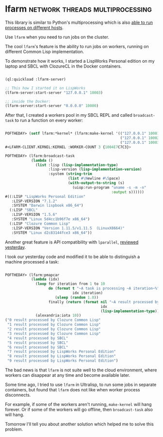* lfarm :network:threads:multiprocessing:
:PROPERTIES:
:Documentation: :)
:Docstrings: :)
:Tests:    :)
:Examples: :)
:RepositoryActivity: :(
:CI:       :(
:END:

This library is similar to Python's multiprocessing which is also
[[https://docs.python.org/3/library/multiprocessing.html#module-multiprocessing.connection][able to run processes on different hosts]].

Use ~lfarm~ when you need to run jobs on the cluster.

The cool ~lfarm~'s feature is the ability to run jobs on workers, running on
different Common Lisp implementation.

To demonstrate how it works, I started a LispWorks Personal edition on
my laptop and SBCL with ClozureCL in the Docker containers.

#+begin_src lisp

(ql:quickload :lfarm-server)

;; This how I started it on LispWorks
(lfarm-server:start-server "127.0.0.1" 10003)

;; inside the Docker:
(lfarm-server:start-server "0.0.0.0" 10000)

#+end_src

After that, I created a workers pool in my SBCL REPL and called
~broadcast-task~ to run a function on every worker:

#+begin_src lisp

POFTHEDAY> (setf lfarm:*kernel* (lfarm:make-kernel '(("127.0.0.1" 10001)
                                                     ("127.0.0.1" 10002)
                                                     ("127.0.0.1" 10003))))
#<LFARM-CLIENT.KERNEL:KERNEL :WORKER-COUNT 3 {1004E7C7C3}>

POFTHEDAY> (lfarm:broadcast-task
            (lambda ()
              (list :lisp (lisp-implementation-type)
                    :lisp-version (lisp-implementation-version)
                    :system (string-trim
                             (list #\Newline #\Space)
                             (with-output-to-string (s)
                               (uiop:run-program "uname -s -m -n"
                                                 :output s))))))
#((:LISP "LispWorks Personal Edition"
   :LISP-VERSION "7.1.2"
   :SYSTEM "Darwin lispbook x86_64")
  (:LISP "SBCL"
   :LISP-VERSION "1.5.6"
   :SYSTEM "Linux 5d4cc1b96f7e x86_64")
  (:LISP "Clozure Common Lisp"
   :LISP-VERSION "Version 1.11.5/v1.11.5  (LinuxX8664)"
   :SYSTEM "Linux d2c83144fce3 x86_64"))

#+end_src

Another great feature is API compatibility with ~lparallel~, [[http://40ants.com/lisp-project-of-the-day/2020/06/0093-lparallel.html][reviewed
yesterday]].

I took our yesterday code and modified it to be able to distinguish a
machine processed a task:

#+begin_src lisp

POFTHEDAY> (lfarm:pmapcar
            (lambda (idx)
              (loop for iteration from 1 to 10
                    do (format t "~A task is processing ~A iteration~%"
                               idx iteration)
                       (sleep (random 1.0))
                    finally (return (format nil "~A result processed by ~A"
                                            idx
                                            (lisp-implementation-type)))))
              (alexandria:iota 10))
("0 result processed by Clozure Common Lisp"
 "1 result processed by Clozure Common Lisp"
 "2 result processed by Clozure Common Lisp"
 "3 result processed by Clozure Common Lisp"
 "4 result processed by SBCL"
 "5 result processed by SBCL"
 "6 result processed by SBCL"
 "7 result processed by LispWorks Personal Edition"
 "8 result processed by LispWorks Personal Edition"
 "9 result processed by LispWorks Personal Edition")

#+end_src

The bad news is that ~lfarm~ is not suite well to the cloud environment,
where workers can disappear at any time and become available later.

Some time ago, I tried to use ~lfarm~ in Ultralisp, to run some jobs in
separate containers, but found that ~lfarm~ does not like when worker
process disconnects.

For example, if some of the workers aren't running, ~make-kernel~ will hang
forever. Or if some of the workers will go offline, then ~broadcast-task~ also
will hang.

Tomorrow I'll tell you about another solution which helped me to solve
this problem.
